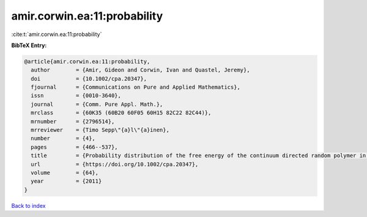 amir.corwin.ea:11:probability
=============================

:cite:t:`amir.corwin.ea:11:probability`

**BibTeX Entry:**

.. code-block:: bibtex

   @article{amir.corwin.ea:11:probability,
     author        = {Amir, Gideon and Corwin, Ivan and Quastel, Jeremy},
     doi           = {10.1002/cpa.20347},
     fjournal      = {Communications on Pure and Applied Mathematics},
     issn          = {0010-3640},
     journal       = {Comm. Pure Appl. Math.},
     mrclass       = {60K35 (60B20 60F05 60H15 82C22 82C44)},
     mrnumber      = {2796514},
     mrreviewer    = {Timo Sepp\"{a}l\"{a}inen},
     number        = {4},
     pages         = {466--537},
     title         = {Probability distribution of the free energy of the continuum directed random polymer in {$1+1$} dimensions},
     url           = {https://doi.org/10.1002/cpa.20347},
     volume        = {64},
     year          = {2011}
   }

`Back to index <../By-Cite-Keys.html>`_
